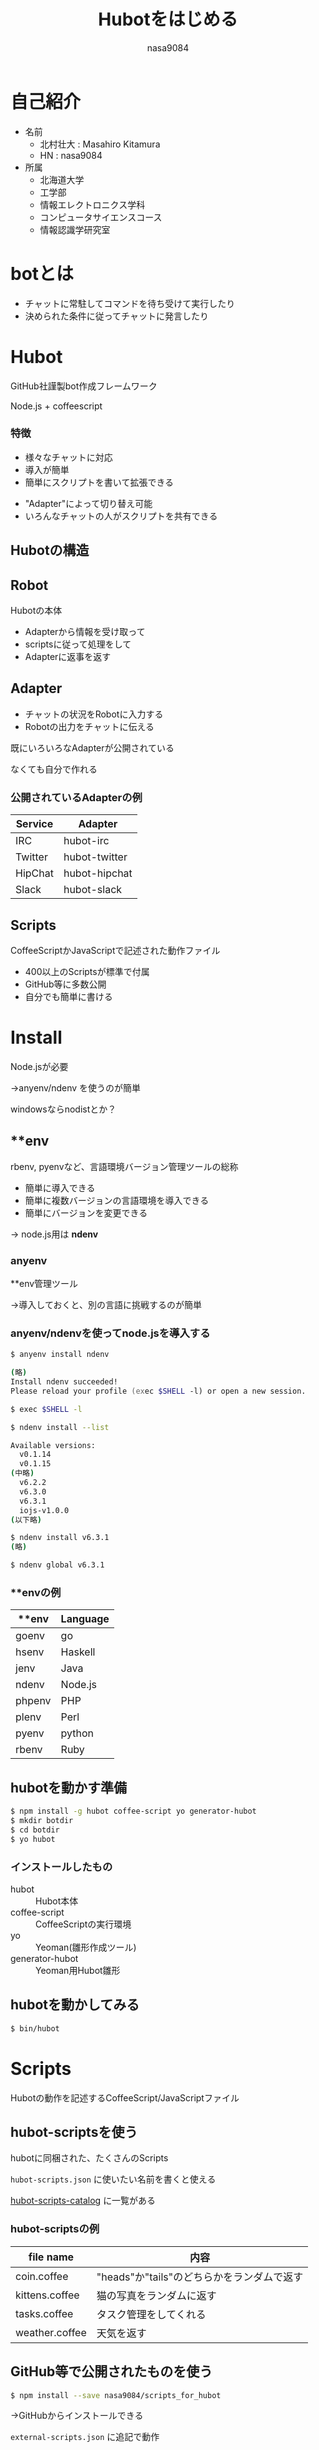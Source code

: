 #+REVEAL_ROOT: ../reveal.js
#+REVEAL_MATHJAX_URL: https://cdn.mathjax.org/mathjax/latest/MathJax.js?config=TeX-AMS-MML_HTMLorMML
#+OPTIONS: toc:0 reveal_mathjax:t num:nil LaTeX:t timestamp:nil
#+REVEAL_THEME: night
#+TITLE: Hubotをはじめる
#+AUTHOR: nasa9084
#+EMAIL:
#+REVEAL_EXTRA_CSS: ../reveal_extra_css.css
#+OPTIONS: ^:{}

* 自己紹介
#+REVEAL_HTML: <div style="float:left;">
[[../pika.jpg]]
#+REVEAL_HTML: </div>
- 名前
  + 北村壮大 : Masahiro Kitamura
  + HN : nasa9084
- 所属
  + 北海道大学
  + 工学部
  + 情報エレクトロニクス学科
  + コンピュータサイエンスコース
  + 情報認識学研究室

* botとは
- チャットに常駐してコマンドを待ち受けて実行したり
- 決められた条件に従ってチャットに発言したり
[[./bot_example.png]]

* Hubot
GitHub社謹製bot作成フレームワーク

[[./hellohubot.png]]

#+BEGIN_NOTES
Node.js + coffeescript
#+END_NOTES

*** 特徴
- 様々なチャットに対応
- 導入が簡単
- 簡単にスクリプトを書いて拡張できる

[[./slack.png]]
[[./hipchat.png]]
[[./skype.png]]

#+BEGIN_NOTES
- "Adapter"によって切り替え可能
- いろんなチャットの人がスクリプトを共有できる
#+END_NOTES

** Hubotの構造
[[./structure_of_hubot.png]]

** Robot
Hubotの本体

- Adapterから情報を受け取って
- scriptsに従って処理をして
- Adapterに返事を返す

** Adapter
- チャットの状況をRobotに入力する
- Robotの出力をチャットに伝える

#+BEGIN_NOTES
既にいろいろなAdapterが公開されている

なくても自分で作れる
#+END_NOTES

*** 公開されているAdapterの例
| Service | Adapter       |
|---------+---------------|
| IRC     | hubot-irc     |
| Twitter | hubot-twitter |
| HipChat | hubot-hipchat |
| Slack   | hubot-slack   |

** Scripts
CoffeeScriptかJavaScriptで記述された動作ファイル

- 400以上のScriptsが標準で付属
- GitHub等に多数公開
- 自分でも簡単に書ける

* Install
[[./nodejs.png]]

Node.jsが必要
#+ATTR_REVEAL: :frag (appear)
→anyenv/ndenv を使うのが簡単

#+BEGIN_NOTES
windowsならnodistとか？
#+END_NOTES

** **env
rbenv, pyenvなど、言語環境バージョン管理ツールの総称

- 簡単に導入できる
- 簡単に複数バージョンの言語環境を導入できる
- 簡単にバージョンを変更できる
#+ATTR_REVEAL: :frag (appear)
→ node.js用は *ndenv*

*** anyenv
**env管理ツール
#+ATTR_REVEAL: :frag (appear)
→導入しておくと、別の言語に挑戦するのが簡単

*** anyenv/ndenvを使ってnode.jsを導入する
#+BEGIN_SRC zsh
$ anyenv install ndenv
#+END_SRC
#+ATTR_REVEAL: :frag (appear)
#+BEGIN_SRC zsh
(略)
Install ndenv succeeded!
Please reload your profile (exec $SHELL -l) or open a new session.
#+END_SRC
#+ATTR_REVEAL: :frag (appear)
#+BEGIN_SRC zsh
$ exec $SHELL -l
#+END_SRC
#+ATTR_REVEAL: :frag (appear)
#+BEGIN_SRC zsh
$ ndenv install --list
#+END_SRC
#+ATTR_REVEAL: :frag (appear)
#+BEGIN_SRC zsh
Available versions:
  v0.1.14
  v0.1.15
(中略)
  v6.2.2
  v6.3.0
  v6.3.1
  iojs-v1.0.0
(以下略)
#+END_SRC
#+ATTR_REVEAL: :frag (appear)
#+BEGIN_SRC zsh
$ ndenv install v6.3.1
(略)
#+END_SRC
#+ATTR_REVEAL: :frag (appear)
#+BEGIN_SRC zsh
$ ndenv global v6.3.1
#+END_SRC

*** **envの例
|--------+----------|
| **env  | Language |
|--------+----------|
| goenv  | go       |
| hsenv  | Haskell  |
| jenv   | Java     |
| ndenv  | Node.js  |
| phpenv | PHP      |
| plenv  | Perl     |
| pyenv  | python   |
| rbenv  | Ruby     |

** hubotを動かす準備
#+BEGIN_SRC zsh
$ npm install -g hubot coffee-script yo generator-hubot
$ mkdir botdir
$ cd botdir
$ yo hubot
#+END_SRC

*** インストールしたもの
#+REVEAL_HTML: <div style="float:left;">
- hubot :: Hubot本体
- coffee-script :: CoffeeScriptの実行環境
- yo :: Yeoman(雛形作成ツール)
- generator-hubot :: Yeoman用Hubot雛形
#+REVEAL_HTML: </div>

[[./yeoman.png]]

** [[./yo_hubot_prompt.png]]

** hubotを動かしてみる
#+BEGIN_SRC zsh
$ bin/hubot
#+END_SRC


** [[./hubot_prompt.png]]

* Scripts
Hubotの動作を記述するCoffeeScript/JavaScriptファイル

[[./coffeescript.png]]

** hubot-scriptsを使う
hubotに同梱された、たくさんのScripts

~hubot-scripts.json~ に使いたい名前を書くと使える

[[http://hubot-script-catalog.herokuapp.com/][hubot-scripts-catalog]] に一覧がある

*** hubot-scriptsの例
| file name      | 内容                                       |
|----------------+--------------------------------------------|
| coin.coffee    | "heads"か"tails"のどちらかをランダムで返す |
| kittens.coffee | 猫の写真をランダムに返す                   |
| tasks.coffee   | タスク管理をしてくれる                     |
| weather.coffee | 天気を返す                                 |

** GitHub等で公開されたものを使う
#+BEGIN_SRC zsh
$ npm install --save nasa9084/scripts_for_hubot
#+END_SRC

→GitHubからインストールできる

~external-scripts.json~ に追記で動作

** 自分で作る
自分でCoffeeScript/JavaScriptで動作を書いて使うことができる

~scripts/~ ディレクトリに入れて使う

* Scriptの書き方
#+BEGIN_SRC coffee
module.exports = (robot) ->
    robot.hear /正規表現/, (res) ->
        #何らかの処理
        res.send 'hogehoge'
#+END_SRC

** 入力
- ~robot.hear /正規表現/~ :: 正規表現に合致する投稿に対して動作
- ~robot.respond /正規表現/~ :: 正規表現に合致する呼びかけに対して動作
- ~robot.enter~ :: ユーザが入室したら動作
- ~robot.leave~ :: ユーザが退室したら動作
- ~robot.topic~ :: チャットルームのトピックが変更されたら動作

#+BEGIN_NOTES
topicは対応時のみ
#+END_NOTES

*** robot.respond
ロボット名を使った呼びかけに対して動作
#+BEGIN_SRC coffee
robot.respond /hello/
#+END_SRC

#+ATTR_REVEAL: :frag (appear)
- ~hubot hello~
- ~hubot: hello~
- ~@hubot hello~

#+ATTR_REVEAL: :frag (appear)
に対して反応

#+BEGIN_NOTES
botの名前がhubotと仮定
#+END_NOTES

** 出力
- ~robot.send~ :: 単に反応
- ~robot.reply~ :: 返信の形で反応

** メッセージの取得
#+BEGIN_SRC coffee
module.exports = (robot) ->
    robot.hear /正規表現/, (res) ->
        #何らかの処理
        res.send 'hogehoge'
#+END_SRC

res.matchにメッセージの配列が入っている
- メッセージ本体
- 正規表現のグループに合致した部分

*** メッセージの処理
#+BEGIN_SRC coffee
res.random <LIST>
#+END_SRC

リストからランダムに一つ選ぶ


** 例
*あいさつ*
#+BEGIN_SRC coffee
module.exports = (robot) ->
    robot.hear /寝る/, (res) ->
        res.send res.random [
            "おやすみ",
            "オヤスミ_〆(・∇・*)",
            "おやすみ(。´-ω-｀。).zZ",
            "|･ω･｀)おやすみ。",
            "(つ∀-)ｵﾔｽﾐー",
            "(o･д･)尸~~おやすみ～♪"
        ]
#+END_SRC

** 面白いものが書けたら・・・
github: nasa9084/scripts_for_hubot にPRしてください！

* まとめ！
- Hubotは色々なところで使えるbotフレームワーク
  + slack, twitter, HipChat, and so on.
- 導入が簡単
  + ~yo hubot~ するだけ
- 簡単に動作を追加できる
  + 沢山付属Scriptsがある
  + いろんな人が公開しているので簡単に増やせる
  + 自分で書くのも簡単
    - CoffeeScript/JavaScriptで書ける

#+REVEAL_HTML: <span style="color: #ff8ec6;font-weight: bold;text-decoration:underline;">
#+ATTR_REVEAL: :frag (appear)
→ Hubot、楽しい！ ←
#+REVEAL_HTML: </span>
